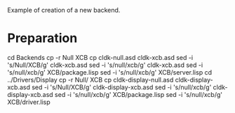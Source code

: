 Example of creation of a new backend.

* Preparation
cd Backends
cp -r Null XCB
cp cldk-null.asd cldk-xcb.asd
sed -i 's/Null/XCB/g' cldk-xcb.asd
sed -i 's/null/xcb/g' cldk-xcb.asd
sed -i 's/null/xcb/g' XCB/package.lisp
sed -i 's/null/xcb/g' XCB/server.lisp
cd ../Drivers/Display
cp -r Null/ XCB
cp cldk-display-null.asd cldk-display-xcb.asd
sed -i 's/Null/XCB/g' cldk-display-xcb.asd
sed -i 's/null/xcb/g' cldk-display-xcb.asd
sed -i 's/null/xcb/g' XCB/package.lisp
sed -i 's/null/xcb/g' XCB/driver.lisp

* 
